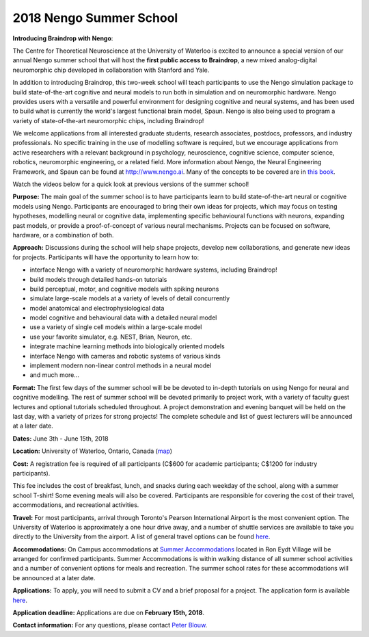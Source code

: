 ************************
2018 Nengo Summer School
************************

.. image:: _static/summerschool-campus.png
   :width: 100%

**Introducing Braindrop with Nengo**:

The Centre for Theoretical Neuroscience
at the University of Waterloo
is excited to announce a special version
of our annual Nengo summer school that
will host the **first public access to Braindrop**,
a new mixed analog-digital neuromorphic chip
developed in collaboration with Stanford and Yale.

In addition to introducing Braindrop,
this two-week school will teach participants
to use the Nengo simulation package
to build state-of-the-art cognitive and neural models
to run both in simulation and on neuromorphic hardware.
Nengo provides users with
a versatile and powerful environment
for designing cognitive and neural systems,
and has been used to build what is currently
the world's largest functional brain model, Spaun.
Nengo is also being used to program a variety
of state-of-the-art neuromorphic chips, including Braindrop!

We welcome applications from all interested
graduate students, research associates, postdocs,
professors, and industry professionals.
No specific training in the use of modelling software is required,
but we encourage applications from active researchers
with a relevant background in
psychology, neuroscience, cognitive science,
computer science, robotics, neuromorphic engineering,
or a related field.
More information about Nengo,
the Neural Engineering Framework, and Spaun
can be found at http://www.nengo.ai.
Many of the concepts to be covered are in `this book
<http://www.amazon.com/How-Build-Brain-Architecture-Architectures/dp/0199794545>`_.

Watch the videos below for a quick look at previous versions of the summer school!

.. raw:: html

   <iframe width="100%" height="400" src="https://www.youtube.com/embed/K-o-MJJY7ss?list=PLYLu6sY3jnoVgeFX4GMFaECP_y1aAKxHE" frameborder="0" allowfullscreen></iframe>

**Purpose:**
The main goal of the summer school is to have participants
learn to build state-of-the-art neural or cognitive models using Nengo.
Participants are encouraged
to bring their own ideas for projects,
which may focus on testing hypotheses,
modelling neural or cognitive data,
implementing specific behavioural functions with neurons,
expanding past models,
or provide a proof-of-concept of various neural mechanisms.
Projects can be focused on software, hardware, or a combination of both.

**Approach:**
Discussions during the school
will help shape projects,
develop new collaborations,
and generate new ideas for projects.
Participants will have the opportunity to learn how to:

- interface Nengo with a variety of neuromorphic hardware systems, including Braindrop!
- build models through detailed hands-on tutorials
- build perceptual, motor, and cognitive models with spiking neurons
- simulate large-scale models at a variety of levels of detail concurrently
- model anatomical and electrophysiological data
- model cognitive and behavioural data with a detailed neural model
- use a variety of single cell models within a large-scale model
- use your favorite simulator, e.g. NEST, Brian, Neuron, etc.
- integrate machine learning methods into biologically oriented models
- interface Nengo with cameras and robotic systems of various kinds
- implement modern non-linear control methods in a neural model
- and much more...

**Format:**
The first few days of the summer school
will be be devoted to in-depth tutorials
on using Nengo for neural and cognitive modelling.
The rest of summer school
will be devoted primarily to project work,
with a variety of faculty guest lectures
and optional tutorials scheduled throughout.
A project demonstration and evening banquet
will be held on the last day,
with a variety of prizes for strong projects!
The complete schedule and list of guest lecturers
will be announced at a later date.

**Dates:**
June 3th - June 15th, 2018

**Location:**
University of Waterloo, Ontario, Canada (`map <http://goo.gl/Sa074A>`_)

**Cost:**
A registration fee is required of all participants
(C$600 for academic participants; C$1200 for industry participants).

This fee includes the cost of breakfast, lunch, and snacks
during each weekday of the school,
along with a summer school T-shirt!
Some evening meals will also be covered.
Participants are responsible for
covering the cost of their travel, accommodations, and recreational activities.

**Travel:**
For most participants,
arrival through Toronto's Pearson International Airport
is the most convenient option.
The University of Waterloo is approximately a one hour drive away,
and a number of shuttle services are available
to take you directly to the University from the airport.
A list of general travel options can be found
`here <https://uwaterloo.ca/about/how-find-us/maps-and-directions>`__.

**Accommodations:**
On Campus accommodations at
`Summer Accommodations <https://uwaterloo.ca/summer-accommodations/>`_
located in Ron Eydt Village
will be arranged for confirmed participants.
Summer Accommodations is within walking distance
of all summer school activities
and a number of convenient options for meals and recreation.
The summer school rates
for these accommodations will be announced at a later date.

**Applications:**
To apply, you will need to submit a CV and a brief proposal for a project.
The application form is available
`here <https://goo.gl/forms/9aZZRdYE4KMSwRXu2>`__.

**Application deadline:**
Applications are due on **February 15th, 2018**.

**Contact information:**
For any questions,
please contact `Peter Blouw <mailto:peter.blouw@appliedbrainresearch.com>`_.
